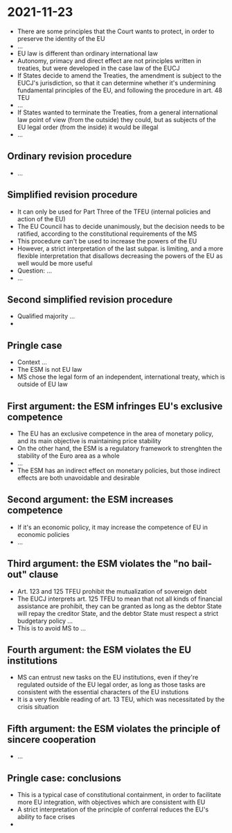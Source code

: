 * 2021-11-23

- There are some principles that the Court wants to protect, in order to preserve the identity of the EU
- ...
- EU law is different than ordinary international law
- Autonomy, primacy and direct effect are not principles written in treaties, but were developed in the case law of the EUCJ
- If States decide to amend the Treaties, the amendment is subject to the EUCJ's jurisdiction, so that it can determine whether it's undermining fundamental principles of the EU, and following the procedure in art. 48 TEU
- ...
- If States wanted to terminate the Treaties, from a general international law point of view (from the outside) they could, but as subjects of the EU legal order (from the inside) it would be illegal
- ...

** Ordinary revision procedure

- ...

** Simplified revision procedure

- It can only be used for Part Three of the TFEU (internal policies and action of the EU)
- The EU Council has to decide unanimously, but the decision needs to be ratified, according to the constitutional requirements of the MS
- This procedure can't be used to increase the powers of the EU
- However, a strict interpretation of the last subpar. is limiting, and a more flexible interpretation that disallows decreasing the powers of the EU as well would be more useful
- Question: ...
- ...

** Second simplified revision procedure

- Qualified majority ...
- 

** Pringle case

- Context ...
- The ESM is not EU law
- MS chose the legal form of an independent, international treaty, which is outside of EU law

** First argument: the ESM infringes EU's exclusive competence

- The EU has an exclusive competence in the area of monetary policy, and its main objective is maintaining price stability
- On the other hand, the ESM is a regulatory framework to strenghten the stability of the Euro area as a whole
- ...
- The ESM has an indirect effect on monetary policies, but those indirect effects are both unavoidable and desirable

** Second argument: the ESM increases competence

- If it's an economic policy, it may increase the competence of EU in economic policies
- ...

** Third argument: the ESM violates the "no bail-out" clause

- Art. 123 and 125 TFEU prohibit the mutualization of sovereign debt
- The EUCJ interprets art. 125 TFEU to mean that not all kinds of financial assistance are prohibit, they can be granted as long as the debtor State will repay the creditor State, and the debtor State must respect a strict budgetary policy ...
- This is to avoid MS to ...

** Fourth argument: the ESM violates the EU institutions

- MS can entrust new tasks on the EU institutions, even if they're regulated outside of the EU legal order, as long as those tasks are consistent with the essential characters of the EU instutions
- It is a very flexible reading of art. 13 TEU, which was necessitated by the crisis situation

** Fifth argument: the ESM violates the principle of sincere cooperation

- ...

** Pringle case: conclusions

- This is a typical case of constitutional containment, in order to facilitate more EU integration, with objectives which are consistent with EU 
- A strict interpretation of the principle of conferral reduces the EU's ability to face crises
- 
